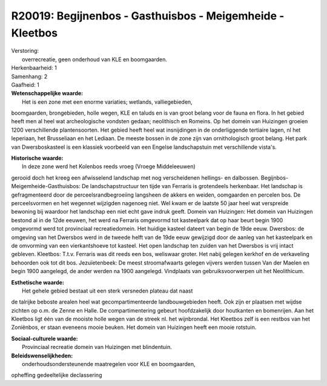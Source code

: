 R20019: Begijnenbos - Gasthuisbos - Meigemheide - Kleetbos
==========================================================

| Verstoring:
|  overrecreatie, geen onderhoud van KLE en boomgaarden.

| Herkenbaarheid: 1

| Samenhang: 2

| Gaafheid: 1

| **Wetenschappelijke waarde:**
|  Het is een zone met een enorme variaties; wetlands, valliegebieden,
boomgaarden, brongebieden, holle wegen, KLE en taluds en is van groot
belang voor de fauna en flora. In het gebied heeft men al heel wat
archeologische vondsten gedaan; neolithisch en Romeins. Op het domein
van Huizingen groeien 1200 verschillende plantensoorten. Het gebied
heeft heel wat insnijdingen in de onderliggende tertiaire lagen, nl het
Ieperiaan, het Brusseliaan en het Lediaan. De meeste bossen in de zone
zijn van ornithologisch groot belang. Het park van Dwersboskasteel is
een klassiek voorbeeld van een Engelse landschapstuin met verschillende
vista's.

| **Historische waarde:**
|  In deze zone werd het Kolenbos reeds vroeg (Vroege Middeleeuwen)
gerooid doch het kreeg een afwisselend landschap met nog verscheidenen
hellings- en dalbossen. Begijnbos-Meigemheide-Gasthuisbos: De
landschapstructuur ten tijde van Ferraris is grotendeels herkenbaar. Het
landschap is gefragmenteerd door de perceelsrandbegroeiing langsheen de
akkers en weiden, oomgaarden en percelen bos. De perceelsvormen en het
wegennet wijzigden nagenoeg niet. Wel kwam er de laatste 50 jaar heel
wat verspreide bewoning bij waardoor het landschap een niet echt gave
indruk geeft. Domein van Huizingen: Het domein van Huizingen bestond al
in de 12de eeuwen, het werd na Ferraris omgevormd tot kasteelpark dat op
haar beurt begin 1900 omgevormd werd tot provinciaal recreatiedomein.
Het huidige kasteel dateert van begin de 19de eeuw. Dwersbos: de
omgeving van het Dwersbos werd in de tweede helft van de 19de eeuw
gewijzigd door de aanleg van het kasteelpark en de omvorming van een
vierkantshoeve tot kasteel. Het open landschap ten zuiden van het
Dwersbos is vrij intact gebleven. Kleetbos: T.t.v. Ferraris was dit
reeds een bos, weliswaar groter. Het nabij gelegen kerkhof en de
verkaveling behoorden ook tot dit bos. Jezuïetenbeek: De meest
stroomafwaarts gelegen vijvers werden tussen Van der Maelen en begin
1900 aangelegd, de ander werden na 1900 aangelegd. Vindplaats van
gebruiksvoorwerpen uit het Neolithicum.

| **Esthetische waarde:**
|  Het gehele gebied bestaat uit een sterk versneden plateau dat naast
de talrijke beboste arealen heel wat gecompartimenteerde
landbouwgebieden heeft. Ook zijn er plaatsen met wijdse zichten op o.m.
de Zenne en Halle. De compartimentering gebeurt hoofdzakelijk door
houtkanten en bomenrijen. Aan het Kleetbos ligt één van de mooiste holle
wegen van de streek nl. het wijnbrondal. Het Kleetbos zelf is een
restbos van het Zoniënbos, er staan eveneens mooie beuken. Het domein
van Huizingen heeft een mooie rotstuin.

| **Sociaal-culturele waarde:**
|  Provinciaal recreatie domein van Huizingen met blindentuin.



| **Beleidswenselijkheden:**
|  onderhoudsondersteunende maatregelen voor KLE en boomgaarden,
opheffing gedeeltelijke declassering

